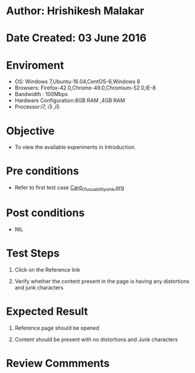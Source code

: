 * Author: Hrishikesh Malakar

* Date Created: 03 June 2016


* Enviroment

	- OS: Windows 7,Ubuntu-16.04,CentOS-6,Windows 8
	- Browsers: Firefox-42.0,Chrome-49.0,Chromium-52.0,IE-8
	- Bandwidth : 100Mbps
	- Hardware Configuration:8GB RAM ,4GB RAM
	- Processor:i7, i3 ,i5



* Objective

	- To view the available experiments in Introduction.




* Pre conditions

       - Refer to first test case [[https://github.com/Virtual-Labs/creative-design-prototyping-lab-iitg/blob/master/test-cases/integration_test-cases/Card/Card_01_usuability_smk%20.org][Card_01_usuability_smk.org]]




* Post conditions

	- NIL



* Test Steps

	1. Click on the Reference link

	2. Verify whether the content present in the page is having any distortions and junk characters




* Expected Result

	1. Reference page should be opened

	2. Content should be present with no distortions and Junk characters
	


* Review Commments

	


